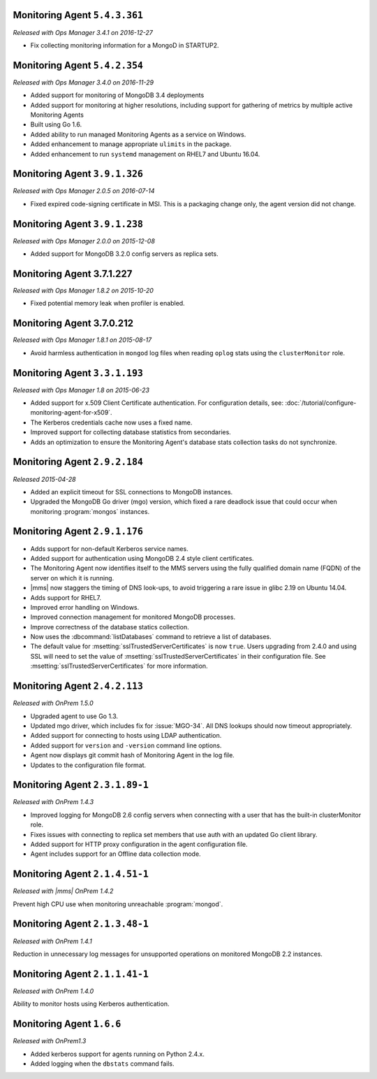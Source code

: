 .. _monitoring-5.4.3.361:

Monitoring Agent ``5.4.3.361``
------------------------------

*Released with Ops Manager 3.4.1 on 2016-12-27*

- Fix collecting monitoring information for a MongoD in STARTUP2.

.. _monitoring-5.4.2.354:

Monitoring Agent ``5.4.2.354``
------------------------------

*Released with Ops Manager 3.4.0 on 2016-11-29*

- Added support for monitoring of MongoDB 3.4 deployments

- Added support for monitoring at higher resolutions, including support for gathering of metrics by multiple active Monitoring Agents

- Built using Go 1.6.

- Added ability to run managed Monitoring Agents as a service on Windows.

- Added enhancement to manage appropriate ``ulimits`` in the package.

- Added enhancement to run ``systemd`` management on RHEL7 and Ubuntu
  16.04.

.. _monitoring-3.9.1.326:

Monitoring Agent ``3.9.1.326``
------------------------------

*Released with Ops Manager 2.0.5 on 2016-07-14*

- Fixed expired code-signing certificate in MSI. This is a packaging
  change only, the agent version did not change.

.. _monitoring-3.9.1.238:

Monitoring Agent ``3.9.1.238``
------------------------------

*Released with Ops Manager 2.0.0 on 2015-12-08*

- Added support for MongoDB 3.2.0 config servers as replica sets.

.. _monitoring-3.7.1.227:

Monitoring Agent 3.7.1.227
--------------------------

*Released with Ops Manager 1.8.2 on 2015-10-20*

- Fixed potential memory leak when profiler is enabled.

.. _monitoring-3.7.0.212:

Monitoring Agent 3.7.0.212
--------------------------

*Released with Ops Manager 1.8.1 on 2015-08-17*

- Avoid harmless authentication in ``mongod`` log files when reading
  ``oplog`` stats using the ``clusterMonitor`` role.

.. _monitoring-3.3.1.193:

Monitoring Agent ``3.3.1.193``
------------------------------

*Released with Ops Manager 1.8 on 2015-06-23*

- Added support for x.509 Client Certificate authentication. For
  configuration details, see:
  :doc:`/tutorial/configure-monitoring-agent-for-x509`.

- The Kerberos credentials cache now uses a fixed name.

- Improved support for collecting database statistics from secondaries.

- Adds an optimization to ensure the Monitoring Agent's database stats
  collection tasks do not synchronize.
 
Monitoring Agent ``2.9.2.184``
------------------------------

*Released 2015-04-28*

- Added an explicit timeout for SSL connections to MongoDB instances.

- Upgraded the MongoDB Go driver (mgo) version, which fixed a rare
  deadlock issue that could occur when monitoring :program:`mongos`
  instances.

Monitoring Agent ``2.9.1.176``
------------------------------

- Adds support for non-default Kerberos service names.

- Added support for authentication using MongoDB 2.4 style client
  certificates.

- The Monitoring Agent now identifies itself to the MMS servers using the
  fully qualified domain name (FQDN) of the server on which it is running.

- |mms| now staggers the timing of DNS look-ups, to avoid triggering a
  rare issue in glibc 2.19 on Ubuntu 14.04.

- Adds support for RHEL7.

- Improved error handling on Windows.

- Improved connection management for monitored MongoDB processes.

- Improve correctness of the database statics collection.

- Now uses the :dbcommand:`listDatabases` command to retrieve a list of
  databases.

- The default value for :msetting:`sslTrustedServerCertificates` is now
  ``true``. Users upgrading from 2.4.0 and using SSL will need to set the
  value of :msetting:`sslTrustedServerCertificates` in their configuration
  file. See :msetting:`sslTrustedServerCertificates` for more information.

Monitoring Agent ``2.4.2.113``
------------------------------

*Released with OnPrem 1.5.0*

- Upgraded agent to use Go 1.3.

- Updated mgo driver, which includes fix for :issue:`MGO-34`. All DNS
  lookups should now timeout appropriately.

- Added support for connecting to hosts using LDAP authentication.

- Added support for ``version`` and ``-version`` command line options.

- Agent now displays git commit hash of Monitoring Agent in the log file.

- Updates to the configuration file format.

Monitoring Agent ``2.3.1.89-1``
-------------------------------

*Released with OnPrem 1.4.3*

- Improved logging for MongoDB 2.6 config servers when connecting with
  a user that has the built-in clusterMonitor role.

- Fixes issues with connecting to replica set members that use auth
  with an updated Go client library.

- Added support for HTTP proxy configuration in the agent
  configuration file.

- Agent includes support for an Offline data collection mode.

Monitoring Agent ``2.1.4.51-1``
-------------------------------

*Released with |mms| OnPrem 1.4.2*

Prevent high CPU use when monitoring unreachable :program:`mongod`.

Monitoring Agent ``2.1.3.48-1``
-------------------------------

*Released with OnPrem 1.4.1*

Reduction in unnecessary log messages for unsupported operations on
monitored MongoDB 2.2 instances.

Monitoring Agent ``2.1.1.41-1``
-------------------------------

*Released with OnPrem 1.4.0*

Ability to monitor hosts using Kerberos authentication.

Monitoring Agent ``1.6.6``
--------------------------

*Released with OnPrem1.3*

- Added kerberos support for agents running on Python 2.4.x.

- Added logging when the ``dbstats`` command fails.
